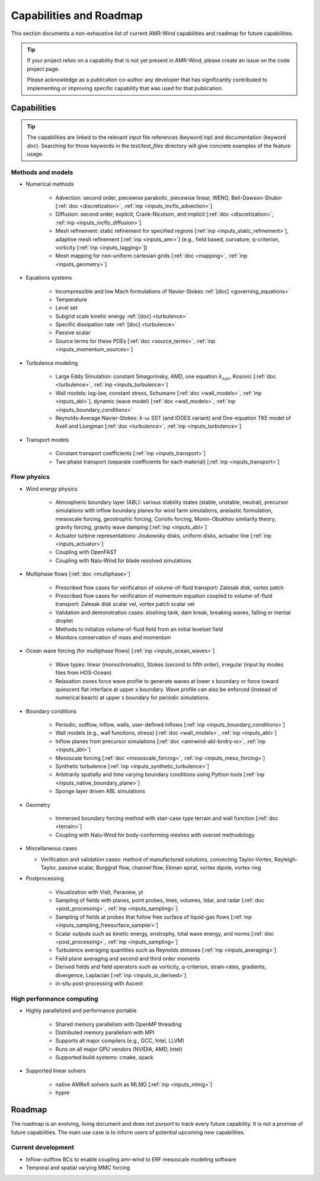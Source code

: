 .. _capabilities:


Capabilities and Roadmap
========================

This section documents a non-exhaustive list of current AMR-Wind
capabilities and roadmap for future capabilities.

.. tip::

   If your project relies on a capability that is not yet present in
   AMR-Wind, please create an issue on the code project page.

   Please acknowledge as a publication co-author any developer that
   has significantly contributed to implementing or improving specific
   capability that was used for that publication.


Capabilities
------------

.. tip::

   The capabilities are linked to the relevant input file references
   (keyword `inp`) and documentation (keyword `doc`). Searching for
   those keywords in the `test/test_files` directory will give
   concrete examples of the feature usage.


Methods and models
~~~~~~~~~~~~~~~~~~

* Numerical methods

   * Advection: second order, piecewise parabolic, piecewise linear, WENO, Bell-Dawson-Shubin [:ref:`doc <discretization>`, :ref:`inp <inputs_incflo_advection>`]

   * Diffusion: second order, explicit, Crank-Nicolson, and implicit [:ref:`doc <discretization>`, :ref:`inp <inputs_incflo_diffusion>`]

   * Mesh refinement: static refinement for specified regions [:ref:`inp <inputs_static_refinement>`], adaptive mesh refinement [:ref:`inp <inputs_amr>`] (e.g., field based, curvature, q-criterion, vorticity [:ref:`inp <inputs_tagging>`])

   * Mesh mapping for non-uniform cartesian grids [:ref:`doc <mapping>`, :ref:`inp <inputs_geometry>`]

* Equations systems

   * Incompressible and low Mach formulations of Navier-Stokes :ref:`[doc] <governing_equations>`

   * Temperature

   * Level set

   * Subgrid scale kinetic energy :ref:`[doc] <turbulence>`

   * Specific dissipation rate :ref:`[doc] <turbulence>`

   * Passive scalar

   * Source terms for these PDEs [:ref:`doc <source_terms>`, :ref:`inp <inputs_momentum_sources>`]

* Turbulence modeling

   * Large Eddy Simulation: constant Smagorinsky,  AMD, one equation :math:`k_{sgs}`, Kosovic [:ref:`doc <turbulence>`, :ref:`inp <inputs_turbulence>`]

   * Wall models: log-law, constant stress, Schumann [:ref:`doc <wall_models>`, :ref:`inp <inputs_abl>`], dynamic (wave model) [:ref:`doc <wall_models>`, :ref:`inp <inputs_boundary_conditions>` 

   * Reynolds-Average Navier-Stokes: :math:`k`-:math:`\omega` SST (and IDDES variant) and One-equation TKE model of Axell and Liungman [:ref:`doc <turbulence>`, :ref:`inp <inputs_turbulence>`]

* Transport models

   * Constant transport coefficients [:ref:`inp <inputs_transport>`]

   * Two phase transport (separate coefficients for each material) [:ref:`inp <inputs_transport>`]

Flow physics
~~~~~~~~~~~~

* Wind energy physics

   * Atmospheric boundary layer (ABL): various stability states (stable, unstable, neutral), precursor simulations with inflow boundary planes for wind farm simulations, anelastic formulation, mesoscale forcing, geostrophic forcing, Coriolis forcing, Monin-Obukhov similarity theory, gravity forcing, gravity wave damping [:ref:`inp <inputs_abl>`]

   * Actuator turbine representations: Joukowsky disks, uniform disks, actuator line [:ref:`inp <inputs_actuator>`]

   * Coupling with OpenFAST

   * Coupling with Nalu-Wind for blade resolved simulations

* Multiphase flows [:ref:`doc <multiphase>`]

   * Prescribed flow cases for verification of volume-of-fluid transport: Zalesak disk, vortex patch

   * Prescribed flow cases for verification of momentum equation coupled to volume-of-fluid transport: Zalesak disk scalar vel, vortex patch scalar vel

   * Validation and demonstration cases: sloshing tank, dam break, breaking waves, falling or inertial droplet

   * Methods to initialize volume-of-fluid field from an initial levelset field

   * Monitors conservation of mass and momentum

* Ocean wave forcing (for multiphase flows) [:ref:`inp <inputs_ocean_waves>`]

   * Wave types: linear (monochromatic), Stokes (second to fifth order), irregular (input by modes files from HOS-Ocean)

   * Relaxation zones force wave profile to generate waves at lower x boundary or force toward quiescent flat interface at upper x boundary. Wave profile can also be enforced (instead of numerical beach) at upper x boundary for periodic simulations.

* Boundary conditions

   * Periodic, outflow, inflow, walls, user-defined inflows [:ref:`inp <inputs_boundary_conditions>`]

   * Wall models (e.g., wall functions, stress) [:ref:`doc <wall_models>`, :ref:`inp <inputs_abl>`]

   * Inflow planes from precursor simulations [:ref:`doc <amrwind-abl-bndry-io>`, :ref:`inp <inputs_abl>`]

   * Mesoscale forcing [:ref:`doc <mesoscale_forcing>`, :ref:`inp <inputs_meso_forcing>`]

   * Synthetic turbulence [:ref:`inp <inputs_synthetic_turbulence>`]

   * Arbitrarily spatially and time varying boundary conditions using Python tools [:ref:`inp <inputs_native_boundary_plane>`]

   * Sponge layer driven ABL simulations 

* Geometry

   * Immersed boundary forcing method with stair-case type terrain and wall function [:ref:`doc <terrain>`]

   * Coupling with Nalu-Wind for body-conforming meshes with overset methodology

* Miscellaneous cases

  * Verification and validation cases: method of manufactured solutions, convecting Taylor-Vortex, Rayleigh-Taylor, passive scalar, Burggraf flow, channel flow, Ekman spiral, vortex dipole, vortex ring

* Postprocessing

   * Visualization with VisIt, Paraview, yt

   * Sampling of fields with planes, point probes, lines, volumes, lidar, and radar [:ref:`doc <post_processing>`, :ref:`inp <inputs_sampling>`]

   * Sampling of fields at probes that follow free surface of liquid-gas flows [:ref:`inp <inputs_sampling_freesurface_sampler>`]

   * Scalar outputs such as kinetic energy, enstrophy, total wave energy, and norms [:ref:`doc <post_processing>`, :ref:`inp <inputs_sampling>`]

   * Turbulence averaging quantities such as Reynolds stresses [:ref:`inp <inputs_averaging>`]

   * Field plane averaging and second and third order moments

   * Derived fields and field operators such as vorticity, q-criterion, strain-rates, gradients, divergence, Laplacian [:ref:`inp <inputs_io_derived>`]

   * in-situ post-processing with Ascent

High performance computing
~~~~~~~~~~~~~~~~~~~~~~~~~~

* Highly parallelized and performance portable

   * Shared memory parallelism with OpenMP threading

   * Distributed memory parallelism with MPI

   * Supports all major compilers (e.g., GCC, Intel, LLVM)

   * Runs on all major GPU vendors (NVIDIA, AMD, Intel)

   * Supported build systems: cmake, spack

* Supported linear solvers

   * native AMReX solvers such as MLMG [:ref:`inp <inputs_mlmg>`]

   * hypre


Roadmap
-------

The roadmap is an evolving, living document and does not purport to
track every future capability. It is not a promise of future
capabilities. The main use case is to inform users of
potential upcoming new capabilities.

Current development
~~~~~~~~~~~~~~~~~~~

* Inflow-outflow BCs to enable coupling amr-wind to ERF mesoscale modeling software

* Temporal and spatial varying MMC forcing


